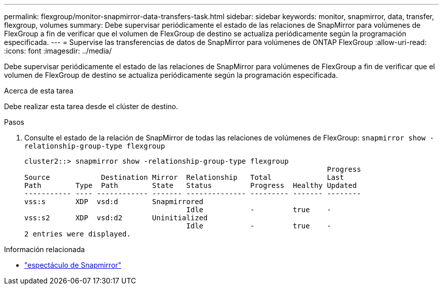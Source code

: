 ---
permalink: flexgroup/monitor-snapmirror-data-transfers-task.html 
sidebar: sidebar 
keywords: monitor, snapmirror, data, transfer, flexgroup, volumes 
summary: Debe supervisar periódicamente el estado de las relaciones de SnapMirror para volúmenes de FlexGroup a fin de verificar que el volumen de FlexGroup de destino se actualiza periódicamente según la programación especificada. 
---
= Supervise las transferencias de datos de SnapMirror para volúmenes de ONTAP FlexGroup
:allow-uri-read: 
:icons: font
:imagesdir: ../media/


[role="lead"]
Debe supervisar periódicamente el estado de las relaciones de SnapMirror para volúmenes de FlexGroup a fin de verificar que el volumen de FlexGroup de destino se actualiza periódicamente según la programación especificada.

.Acerca de esta tarea
Debe realizar esta tarea desde el clúster de destino.

.Pasos
. Consulte el estado de la relación de SnapMirror de todas las relaciones de volúmenes de FlexGroup: `snapmirror show -relationship-group-type flexgroup`
+
[listing]
----
cluster2::> snapmirror show -relationship-group-type flexgroup
                                                                       Progress
Source            Destination Mirror  Relationship   Total             Last
Path        Type  Path        State   Status         Progress  Healthy Updated
----------- ---- ------------ ------- -------------- --------- ------- --------
vss:s       XDP  vsd:d        Snapmirrored
                                      Idle           -         true    -
vss:s2      XDP  vsd:d2       Uninitialized
                                      Idle           -         true    -
2 entries were displayed.
----


.Información relacionada
* link:https://docs.netapp.com/us-en/ontap-cli/snapmirror-show.html["espectáculo de Snapmirror"^]

